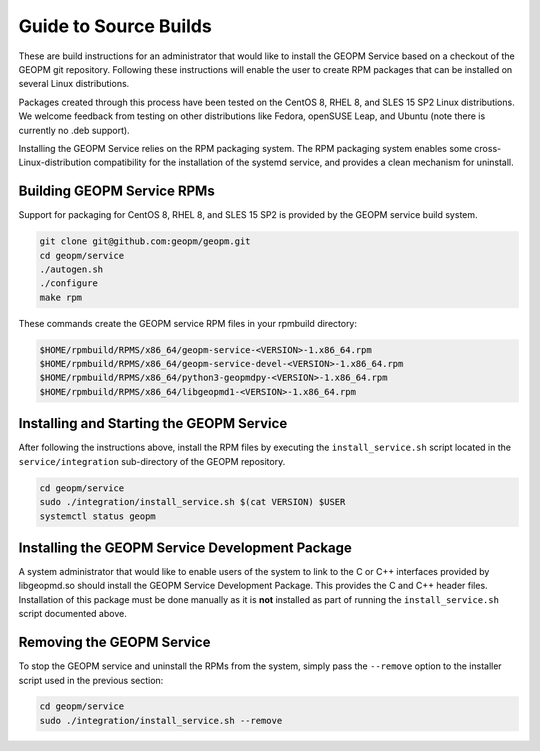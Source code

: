 
Guide to Source Builds
======================

These are build instructions for an administrator that would like to
install the GEOPM Service based on a checkout of the GEOPM git
repository.  Following these instructions will enable the user to
create RPM packages that can be installed on several Linux
distributions.

Packages created through this process have been tested on the CentOS 8,
RHEL 8, and SLES 15 SP2 Linux distributions.  We welcome feedback
from testing on other distributions like Fedora, openSUSE Leap, and
Ubuntu (note there is currently no .deb support).

Installing the GEOPM Service relies on the RPM packaging system.  The
RPM packaging system enables some cross-Linux-distribution
compatibility for the installation of the systemd service, and
provides a clean mechanism for uninstall.


Building GEOPM Service RPMs
---------------------------

Support for packaging for CentOS 8, RHEL 8, and SLES 15 SP2 is provided
by the GEOPM service build system.

.. code-block:: bash

    git clone git@github.com:geopm/geopm.git
    cd geopm/service
    ./autogen.sh
    ./configure
    make rpm


These commands create the GEOPM service RPM files in your rpmbuild
directory:

.. code-block:: bash

    $HOME/rpmbuild/RPMS/x86_64/geopm-service-<VERSION>-1.x86_64.rpm
    $HOME/rpmbuild/RPMS/x86_64/geopm-service-devel-<VERSION>-1.x86_64.rpm
    $HOME/rpmbuild/RPMS/x86_64/python3-geopmdpy-<VERSION>-1.x86_64.rpm
    $HOME/rpmbuild/RPMS/x86_64/libgeopmd1-<VERSION>-1.x86_64.rpm


Installing and Starting the GEOPM Service
-----------------------------------------

After following the instructions above, install the RPM files by
executing the ``install_service.sh`` script located in the
``service/integration`` sub-directory of the GEOPM repository.

.. code-block:: bash

    cd geopm/service
    sudo ./integration/install_service.sh $(cat VERSION) $USER
    systemctl status geopm


Installing the GEOPM Service Development Package
------------------------------------------------

A system administrator that would like to enable users of the system to
link to the C or C++ interfaces provided by libgeopmd.so should
install the GEOPM Service Development Package.  This provides the C
and C++ header files.  Installation of this package must be done
manually as it is **not** installed as part of running the
``install_service.sh`` script documented above.


Removing the GEOPM Service
--------------------------

To stop the GEOPM service and uninstall the RPMs from the system,
simply pass the ``--remove`` option to the installer script used in
the previous section:

.. code-block:: bash

    cd geopm/service
    sudo ./integration/install_service.sh --remove

